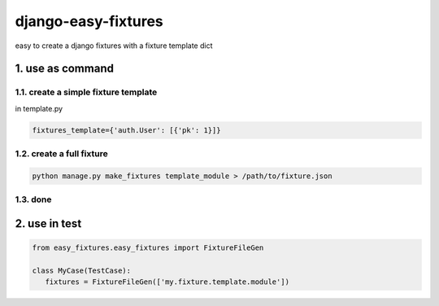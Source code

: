 django-easy-fixtures
====================

easy to create a django fixtures with a fixture template dict

1. use as command
-----------------

1.1. create a simple fixture template
~~~~~~~~~~~~~~~~~~~~~~~~~~~~~~~~~~~~~

in template.py

.. code-block:: python

   fixtures_template={'auth.User': [{'pk': 1}]}

1.2. create a full fixture
~~~~~~~~~~~~~~~~~~~~~~~~~~

.. code-block:: python


   python manage.py make_fixtures template_module > /path/to/fixture.json

1.3. done
~~~~~~~~~

2. use in test
--------------

.. code-block:: python

   from easy_fixtures.easy_fixtures import FixtureFileGen

   class MyCase(TestCase):
      fixtures = FixtureFileGen(['my.fixture.template.module'])
